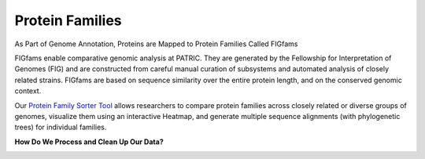 Protein Families
================

As Part of Genome Annotation, Proteins are Mapped to Protein Families Called FIGfams

FIGfams enable comparative genomic analysis at PATRIC. They are generated by the Fellowship for Interpretation of Genomes (FIG) and are constructed from careful manual curation of subsystems and automated analysis of closely related strains. FIGfams are based on sequence similarity over the entire protein length, and on the conserved genomic context.

Our `Protein Family Sorter Tool <http://docs.patricbrc.org/user_guides/organisms_taxon/protein_families.html>`_ allows researchers to compare protein families across closely related or diverse groups of genomes, visualize them using an interactive Heatmap, and generate multiple sequence alignments (with phylogenetic trees) for individual families.

**How Do We Process and Clean Up Our Data?**

.. image:: images/protein_family.jpg
   :alt: Protein Family Chart